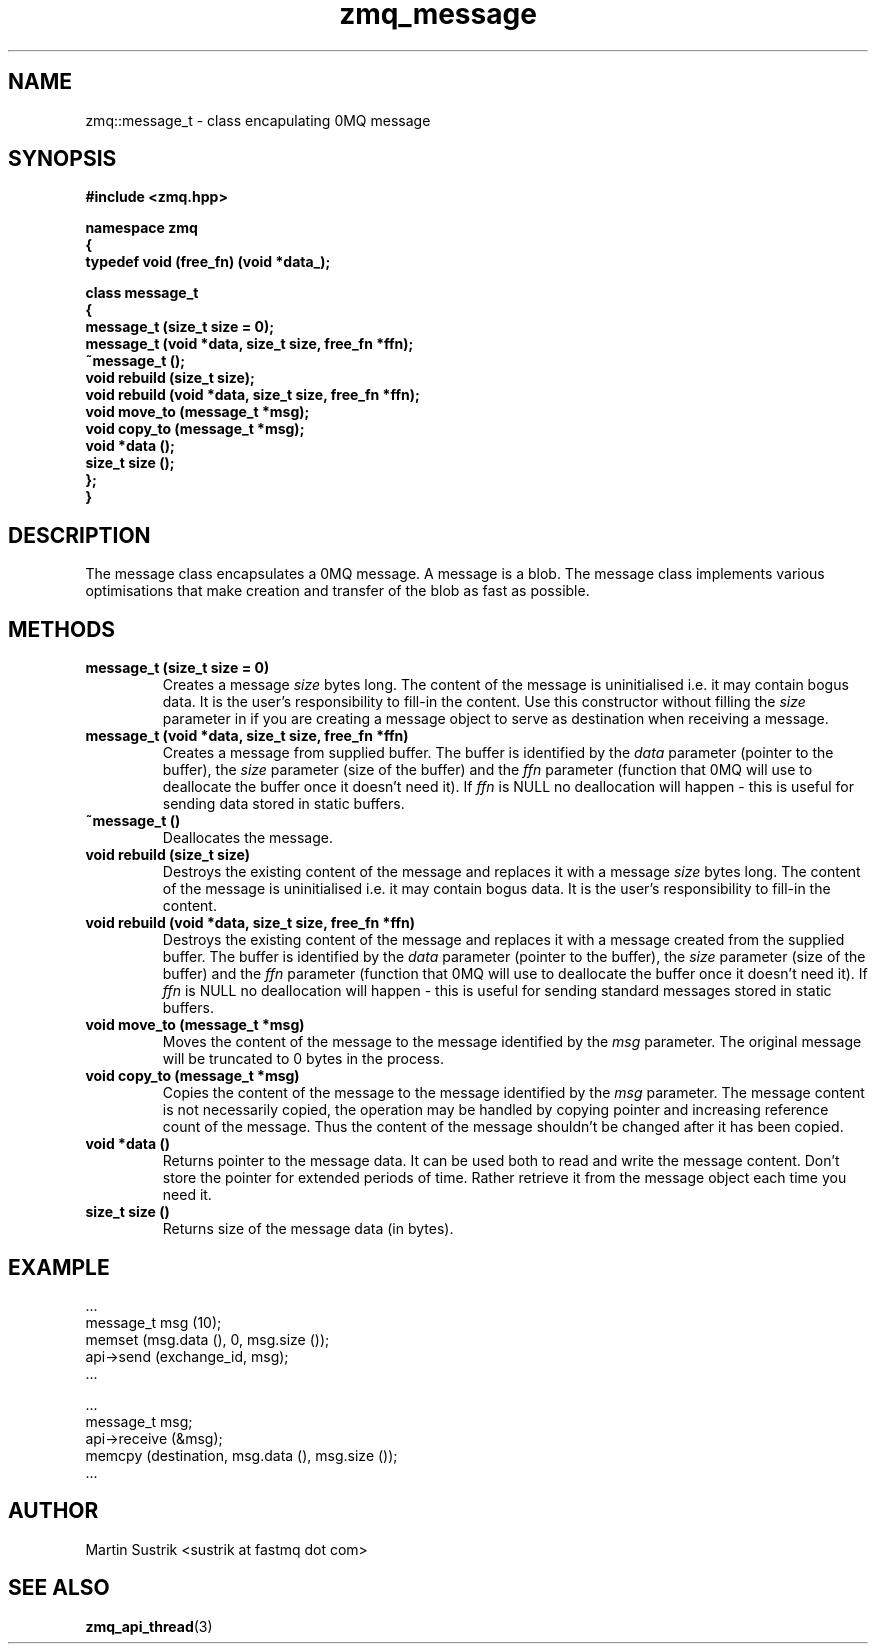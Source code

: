 .TH zmq_message 3 "" "(c)2007-2008 FastMQ Inc." "0MQ User Manuals"
.SH NAME
zmq::message_t \- class encapulating 0MQ message
.SH SYNOPSIS
\fB
.nf
#include <zmq.hpp>

namespace zmq
{
    typedef void (free_fn) (void *data_);

    class message_t
    {
        message_t (size_t size = 0);
        message_t (void *data, size_t size, free_fn *ffn);
        ~message_t ();
        void rebuild (size_t size);
        void rebuild (void *data, size_t size, free_fn *ffn);
        void move_to (message_t *msg);
        void copy_to (message_t *msg);
        void *data ();
        size_t size ();
    };
}
.fi
\fP
.SH DESCRIPTION
The message class encapsulates a 0MQ message.  A message is a blob.  The message
class implements various optimisations that make creation and transfer of the
blob as fast as possible.
.SH METHODS
.IP "\fBmessage_t (size_t size = 0)\fP"
Creates a message
.IR size
bytes long. The content of the message is uninitialised i.e. it may contain
bogus data. It is the user's responsibility to fill-in the content. Use this
constructor without filling the
.IR size
parameter in if you are creating a message object to serve as destination when
receiving a message.
.IP "\fBmessage_t (void *data, size_t size, free_fn *ffn)\fP"
Creates a message from supplied buffer. The buffer is identified by the
.IR data
parameter (pointer to the buffer), the
.IR size
parameter (size of the buffer) and the
.IR ffn
parameter (function that 0MQ will use to deallocate the buffer once it doesn't
need it). If
.IR ffn
is NULL no deallocation will happen - this is useful for sending data stored
in static buffers.
.IP "\fB~message_t ()\fP"
Deallocates the message.
.IP "\fBvoid rebuild (size_t size)\fP"
Destroys the existing content of the message and replaces it with a message
.IR size
bytes long. The content of the message is uninitialised i.e. it may contain
bogus data. It is the user's responsibility to fill-in the content.
.IP "\fBvoid rebuild (void *data, size_t size, free_fn *ffn)\fP"
Destroys the existing content of the message and replaces it with a message
created from the supplied buffer.  The buffer is identified by the
.IR data
parameter (pointer to the buffer), the
.IR size
parameter (size of the buffer) and the
.IR ffn
parameter (function that 0MQ will use to deallocate the buffer once it doesn't
need it). If
.IR ffn
is NULL no deallocation will happen - this is useful for sending standard
messages stored in static buffers.
.IP "\fBvoid move_to (message_t *msg)\fP"
Moves the content of the message to the message identified by the
.IR msg
parameter.  The original message will be truncated to 0 bytes in the process.
.IP "\fBvoid copy_to (message_t *msg)\fP"
Copies the content of the message to the message identified by the
.IR msg
parameter. The message content is not necessarily copied, the operation may be
handled by copying pointer and increasing reference count of the message.
Thus the content of the message shouldn't be changed after it has been copied.
.IP "\fBvoid *data ()\fP"
Returns pointer to the message data. It can be used both to read and write
the message content. Don't store the pointer for extended periods of time.
Rather retrieve it from the message object each time you need it.
.IP "\fBsize_t size ()\fP"
Returns size of the message data (in bytes).
.SH EXAMPLE
.nf
    ...
    message_t msg (10);
    memset (msg.data (), 0, msg.size ());
    api->send (exchange_id, msg);
    ...

    ...
    message_t msg;
    api->receive (&msg);
    memcpy (destination, msg.data (), msg.size ());
    ...
.fi
.SH AUTHOR
Martin Sustrik <sustrik at fastmq dot com>
.SH "SEE ALSO"
.BR zmq_api_thread (3)
